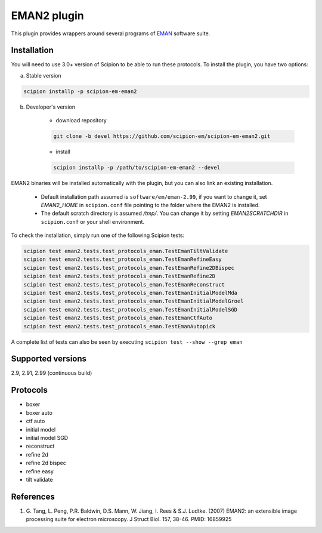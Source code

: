 ============
EMAN2 plugin
============

This plugin provides wrappers around several programs of `EMAN <https://blake.bcm.edu/emanwiki/EMAN2>`_ software suite.

.. image:: https://img.shields.io/pypi/v/scipion-em-eman2.svg
        :target: https://pypi.python.org/pypi/scipion-em-eman2
        :alt: PyPI release

.. image:: https://img.shields.io/pypi/l/scipion-em-eman2.svg
        :target: https://pypi.python.org/pypi/scipion-em-eman2
        :alt: License

.. image:: https://img.shields.io/pypi/pyversions/scipion-em-eman2.svg
        :target: https://pypi.python.org/pypi/scipion-em-eman2
        :alt: Supported Python versions

.. image:: https://img.shields.io/sonar/quality_gate/scipion-em_scipion-em-eman2?server=https%3A%2F%2Fsonarcloud.io
        :target: https://sonarcloud.io/dashboard?id=scipion-em_scipion-em-eman2
        :alt: SonarCloud quality gate

.. image:: https://img.shields.io/pypi/dm/scipion-em-eman2
        :target: https://pypi.python.org/pypi/scipion-em-eman2
        :alt: Downloads


Installation
------------

You will need to use 3.0+ version of Scipion to be able to run these protocols. To install the plugin, you have two options:

a) Stable version

.. code-block::

    scipion installp -p scipion-em-eman2

b) Developer's version

    * download repository

    .. code-block::

        git clone -b devel https://github.com/scipion-em/scipion-em-eman2.git

    * install

    .. code-block::

        scipion installp -p /path/to/scipion-em-eman2 --devel

EMAN2 binaries will be installed automatically with the plugin, but you can also link an existing installation.

    * Default installation path assumed is ``software/em/eman-2.99``, if you want to change it, set *EMAN2_HOME* in ``scipion.conf`` file pointing to the folder where the EMAN2 is installed.
    * The default scratch directory is assumed */tmp/*. You can change it by setting *EMAN2SCRATCHDIR* in ``scipion.conf`` or your shell environment.

To check the installation, simply run one of the following Scipion tests:

.. code-block::

   scipion test eman2.tests.test_protocols_eman.TestEmanTiltValidate
   scipion test eman2.tests.test_protocols_eman.TestEmanRefineEasy
   scipion test eman2.tests.test_protocols_eman.TestEmanRefine2DBispec
   scipion test eman2.tests.test_protocols_eman.TestEmanRefine2D
   scipion test eman2.tests.test_protocols_eman.TestEmanReconstruct
   scipion test eman2.tests.test_protocols_eman.TestEmanInitialModelMda
   scipion test eman2.tests.test_protocols_eman.TestEmanInitialModelGroel
   scipion test eman2.tests.test_protocols_eman.TestEmanInitialModelSGD
   scipion test eman2.tests.test_protocols_eman.TestEmanCtfAuto
   scipion test eman2.tests.test_protocols_eman.TestEmanAutopick

A complete list of tests can also be seen by executing ``scipion test --show --grep eman``

Supported versions
------------------

2.9, 2.91, 2.99 (continuous build)

Protocols
---------

* boxer
* boxer auto
* ctf auto
* initial model
* initial model SGD
* reconstruct
* refine 2d
* refine 2d bispec
* refine easy
* tilt validate

References
----------

1. \G. Tang, L. Peng, P.R. Baldwin, D.S. Mann, W. Jiang, I. Rees & S.J. Ludtke. (2007) EMAN2: an extensible image processing suite for electron microscopy. J Struct Biol. 157, 38-46. PMID: 16859925

